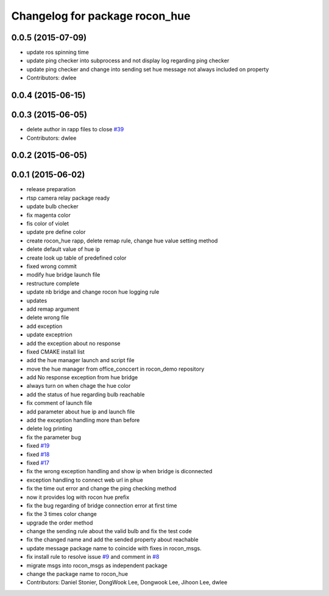 ^^^^^^^^^^^^^^^^^^^^^^^^^^^^^^^
Changelog for package rocon_hue
^^^^^^^^^^^^^^^^^^^^^^^^^^^^^^^

0.0.5 (2015-07-09)
------------------
* update ros spinning time
* update ping checker into subprocess and not display log regarding ping checker
* update ping checker and change into sending set hue message not always included on property
* Contributors: dwlee

0.0.4 (2015-06-15)
------------------

0.0.3 (2015-06-05)
------------------
* delete author in rapp files to close `#39 <https://github.com/robotics-in-concert/rocon_devices/issues/39>`_
* Contributors: dwlee

0.0.2 (2015-06-05)
------------------

0.0.1 (2015-06-02)
------------------
* release preparation
* rtsp camera relay package ready
* update bulb checker
* fix magenta color
* fis color of violet
* update pre define color
* create rocon_hue rapp, delete remap rule, change hue value setting method
* delete default value of hue ip
* create look up table of predefined color
* fixed wrong commit
* modify hue bridge launch file
* restructure complete
* update nb bridge and change rocon hue logging rule
* updates
* add remap argument
* delete wrong file
* add exception
* update exceptrion
* add the exception about no response
* fixed CMAKE install list
* add the hue manager launch and script file
* move the hue manager from office_conccert in rocon_demo repository
* add No response exception from hue bridge
* always turn on when chage the hue color
* add the status of hue regarding bulb reachable
* fix comment of launch file
* add parameter about hue ip and launch file
* add the exception handling more than before
* delete log printing
* fix the parameter bug
* fixed `#19 <https://github.com/robotics-in-concert/rocon_devices/issues/19>`_
* fixed `#18 <https://github.com/robotics-in-concert/rocon_devices/issues/18>`_
* fixed `#17 <https://github.com/robotics-in-concert/rocon_devices/issues/17>`_
* fix the wrong exception handling and show ip when bridge is diconnected
* exception handling to connect web url in phue
* fix the time out error and change the ping checking method
* now it provides log with rocon hue prefix
* fix the bug regarding of bridge connection error at first time
* fix the 3 times color change
* upgrade the order method
* change the sending rule about the valid bulb and fix the test code
* fix the changed name and add the sended property about reachable
* update message package name to coincide with fixes in rocon_msgs.
* fix install rule to resolve issue `#9 <https://github.com/robotics-in-concert/rocon_devices/issues/9>`_ and comment in `#8 <https://github.com/robotics-in-concert/rocon_devices/issues/8>`_
* migrate msgs into rocon_msgs as independent package
* change the package name to rocon_hue
* Contributors: Daniel Stonier, DongWook Lee, Dongwook Lee, Jihoon Lee, dwlee
